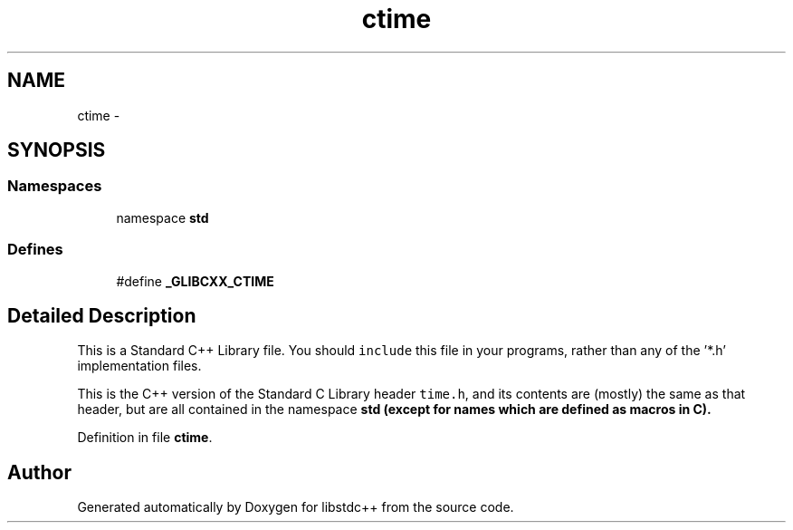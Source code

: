 .TH "ctime" 3 "21 Apr 2009" "libstdc++" \" -*- nroff -*-
.ad l
.nh
.SH NAME
ctime \- 
.SH SYNOPSIS
.br
.PP
.SS "Namespaces"

.in +1c
.ti -1c
.RI "namespace \fBstd\fP"
.br
.in -1c
.SS "Defines"

.in +1c
.ti -1c
.RI "#define \fB_GLIBCXX_CTIME\fP"
.br
.in -1c
.SH "Detailed Description"
.PP 
This is a Standard C++ Library file. You should \fCinclude\fP this file in your programs, rather than any of the '*.h' implementation files.
.PP
This is the C++ version of the Standard C Library header \fCtime.h\fP, and its contents are (mostly) the same as that header, but are all contained in the namespace \fC\fBstd\fP\fP (except for names which are defined as macros in C). 
.PP
Definition in file \fBctime\fP.
.SH "Author"
.PP 
Generated automatically by Doxygen for libstdc++ from the source code.
